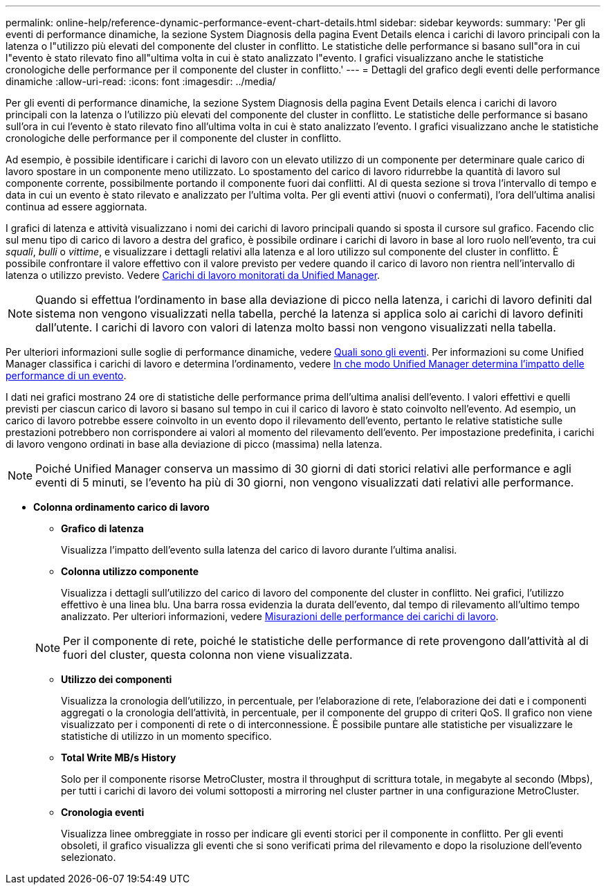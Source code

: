 ---
permalink: online-help/reference-dynamic-performance-event-chart-details.html 
sidebar: sidebar 
keywords:  
summary: 'Per gli eventi di performance dinamiche, la sezione System Diagnosis della pagina Event Details elenca i carichi di lavoro principali con la latenza o l"utilizzo più elevati del componente del cluster in conflitto. Le statistiche delle performance si basano sull"ora in cui l"evento è stato rilevato fino all"ultima volta in cui è stato analizzato l"evento. I grafici visualizzano anche le statistiche cronologiche delle performance per il componente del cluster in conflitto.' 
---
= Dettagli del grafico degli eventi delle performance dinamiche
:allow-uri-read: 
:icons: font
:imagesdir: ../media/


[role="lead"]
Per gli eventi di performance dinamiche, la sezione System Diagnosis della pagina Event Details elenca i carichi di lavoro principali con la latenza o l'utilizzo più elevati del componente del cluster in conflitto. Le statistiche delle performance si basano sull'ora in cui l'evento è stato rilevato fino all'ultima volta in cui è stato analizzato l'evento. I grafici visualizzano anche le statistiche cronologiche delle performance per il componente del cluster in conflitto.

Ad esempio, è possibile identificare i carichi di lavoro con un elevato utilizzo di un componente per determinare quale carico di lavoro spostare in un componente meno utilizzato. Lo spostamento del carico di lavoro ridurrebbe la quantità di lavoro sul componente corrente, possibilmente portando il componente fuori dai conflitti. Al di questa sezione si trova l'intervallo di tempo e data in cui un evento è stato rilevato e analizzato per l'ultima volta. Per gli eventi attivi (nuovi o confermati), l'ora dell'ultima analisi continua ad essere aggiornata.

I grafici di latenza e attività visualizzano i nomi dei carichi di lavoro principali quando si sposta il cursore sul grafico. Facendo clic sul menu tipo di carico di lavoro a destra del grafico, è possibile ordinare i carichi di lavoro in base al loro ruolo nell'evento, tra cui _squali_, _bulli_ o _vittime_, e visualizzare i dettagli relativi alla latenza e al loro utilizzo sul componente del cluster in conflitto. È possibile confrontare il valore effettivo con il valore previsto per vedere quando il carico di lavoro non rientra nell'intervallo di latenza o utilizzo previsto. Vedere xref:concept-types-of-workloads-monitored-by-unified-manager.adoc[Carichi di lavoro monitorati da Unified Manager].

[NOTE]
====
Quando si effettua l'ordinamento in base alla deviazione di picco nella latenza, i carichi di lavoro definiti dal sistema non vengono visualizzati nella tabella, perché la latenza si applica solo ai carichi di lavoro definiti dall'utente. I carichi di lavoro con valori di latenza molto bassi non vengono visualizzati nella tabella.

====
Per ulteriori informazioni sulle soglie di performance dinamiche, vedere xref:reference-performance-event-analysis-and-notification.adoc[Quali sono gli eventi]. Per informazioni su come Unified Manager classifica i carichi di lavoro e determina l'ordinamento, vedere xref:concept-how-unified-manager-determines-the-performance-impact-for-an-incident.adoc[In che modo Unified Manager determina l'impatto delle performance di un evento].

I dati nei grafici mostrano 24 ore di statistiche delle performance prima dell'ultima analisi dell'evento. I valori effettivi e quelli previsti per ciascun carico di lavoro si basano sul tempo in cui il carico di lavoro è stato coinvolto nell'evento. Ad esempio, un carico di lavoro potrebbe essere coinvolto in un evento dopo il rilevamento dell'evento, pertanto le relative statistiche sulle prestazioni potrebbero non corrispondere ai valori al momento del rilevamento dell'evento. Per impostazione predefinita, i carichi di lavoro vengono ordinati in base alla deviazione di picco (massima) nella latenza.

[NOTE]
====
Poiché Unified Manager conserva un massimo di 30 giorni di dati storici relativi alle performance e agli eventi di 5 minuti, se l'evento ha più di 30 giorni, non vengono visualizzati dati relativi alle performance.

====
* *Colonna ordinamento carico di lavoro*
+
** *Grafico di latenza*
+
Visualizza l'impatto dell'evento sulla latenza del carico di lavoro durante l'ultima analisi.

** *Colonna utilizzo componente*
+
Visualizza i dettagli sull'utilizzo del carico di lavoro del componente del cluster in conflitto. Nei grafici, l'utilizzo effettivo è una linea blu. Una barra rossa evidenzia la durata dell'evento, dal tempo di rilevamento all'ultimo tempo analizzato. Per ulteriori informazioni, vedere xref:reference-workload-performance-measurement-values.adoc[Misurazioni delle performance dei carichi di lavoro].

+
[NOTE]
====
Per il componente di rete, poiché le statistiche delle performance di rete provengono dall'attività al di fuori del cluster, questa colonna non viene visualizzata.

====
** *Utilizzo dei componenti*
+
Visualizza la cronologia dell'utilizzo, in percentuale, per l'elaborazione di rete, l'elaborazione dei dati e i componenti aggregati o la cronologia dell'attività, in percentuale, per il componente del gruppo di criteri QoS. Il grafico non viene visualizzato per i componenti di rete o di interconnessione. È possibile puntare alle statistiche per visualizzare le statistiche di utilizzo in un momento specifico.

** *Total Write MB/s History*
+
Solo per il componente risorse MetroCluster, mostra il throughput di scrittura totale, in megabyte al secondo (Mbps), per tutti i carichi di lavoro dei volumi sottoposti a mirroring nel cluster partner in una configurazione MetroCluster.

** *Cronologia eventi*
+
Visualizza linee ombreggiate in rosso per indicare gli eventi storici per il componente in conflitto. Per gli eventi obsoleti, il grafico visualizza gli eventi che si sono verificati prima del rilevamento e dopo la risoluzione dell'evento selezionato.




